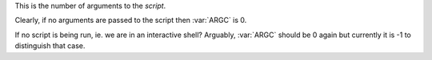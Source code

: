 This is the number of arguments to the *script*.

Clearly, if no arguments are passed to the script then :var:`ARGC`
is 0.

If no script is being run, ie. we are in an interactive shell?
Arguably, :var:`ARGC` should be 0 again but currently it is -1 to
distinguish that case.
